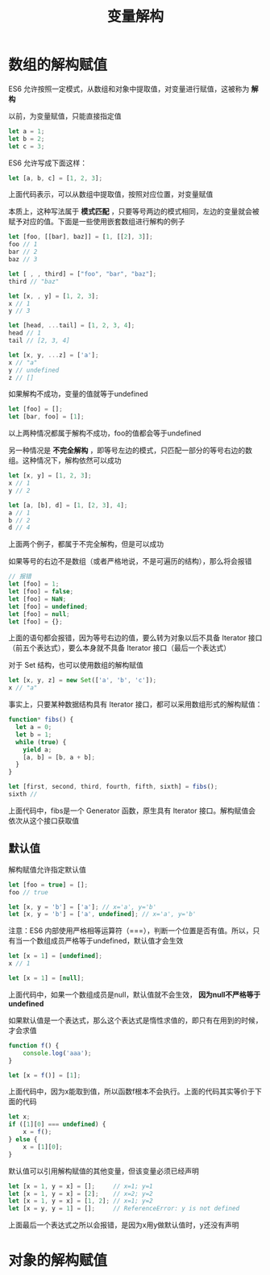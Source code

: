 #+TITLE: 变量解构
#+HTML_HEAD: <link rel="stylesheet" type="text/css" href="css/main.css" />
#+HTML_LINK_UP: let_const.html   
#+HTML_LINK_HOME: es6.html
#+OPTIONS: num:nil timestamp:nil ^:nil 

* 数组的解构赋值

ES6 允许按照一定模式，从数组和对象中提取值，对变量进行赋值，这被称为 *解构* 

以前，为变量赋值，只能直接指定值

#+BEGIN_SRC js
  let a = 1;
  let b = 2;
  let c = 3;
#+END_SRC

ES6 允许写成下面这样：

#+BEGIN_SRC js
  let [a, b, c] = [1, 2, 3];
#+END_SRC

上面代码表示，可以从数组中提取值，按照对应位置，对变量赋值

本质上，这种写法属于 *模式匹配* ，只要等号两边的模式相同，左边的变量就会被赋予对应的值。下面是一些使用嵌套数组进行解构的例子

#+BEGIN_SRC js
  let [foo, [[bar], baz]] = [1, [[2], 3]];
  foo // 1
  bar // 2
  baz // 3

  let [ , , third] = ["foo", "bar", "baz"];
  third // "baz"

  let [x, , y] = [1, 2, 3];
  x // 1
  y // 3

  let [head, ...tail] = [1, 2, 3, 4];
  head // 1
  tail // [2, 3, 4]

  let [x, y, ...z] = ['a'];
  x // "a"
  y // undefined
  z // []
#+END_SRC

如果解构不成功，变量的值就等于undefined

#+BEGIN_SRC js
  let [foo] = [];
  let [bar, foo] = [1];
#+END_SRC

以上两种情况都属于解构不成功，foo的值都会等于undefined

另一种情况是 *不完全解构* ，即等号左边的模式，只匹配一部分的等号右边的数组。这种情况下，解构依然可以成功

#+BEGIN_SRC js
  let [x, y] = [1, 2, 3];
  x // 1
  y // 2

  let [a, [b], d] = [1, [2, 3], 4];
  a // 1
  b // 2
  d // 4
#+END_SRC

上面两个例子，都属于不完全解构，但是可以成功

如果等号的右边不是数组（或者严格地说，不是可遍历的结构），那么将会报错

#+BEGIN_SRC js
  // 报错
  let [foo] = 1;
  let [foo] = false;
  let [foo] = NaN;
  let [foo] = undefined;
  let [foo] = null;
  let [foo] = {};
#+END_SRC

上面的语句都会报错，因为等号右边的值，要么转为对象以后不具备 Iterator 接口（前五个表达式），要么本身就不具备 Iterator 接口（最后一个表达式）

对于 Set 结构，也可以使用数组的解构赋值

#+BEGIN_SRC js
  let [x, y, z] = new Set(['a', 'b', 'c']);
  x // "a"
#+END_SRC

事实上，只要某种数据结构具有 Iterator 接口，都可以采用数组形式的解构赋值：

#+BEGIN_SRC js
  function* fibs() {
    let a = 0;
    let b = 1;
    while (true) {
      yield a;
      [a, b] = [b, a + b];
    }
  }

  let [first, second, third, fourth, fifth, sixth] = fibs();
  sixth // 
#+END_SRC

上面代码中，fibs是一个 Generator 函数，原生具有 Iterator 接口。解构赋值会依次从这个接口获取值

** 默认值
解构赋值允许指定默认值

#+BEGIN_SRC js
  let [foo = true] = [];
  foo // true

  let [x, y = 'b'] = ['a']; // x='a', y='b'
  let [x, y = 'b'] = ['a', undefined]; // x='a', y='b'
#+END_SRC

注意：ES6 内部使用严格相等运算符（===），判断一个位置是否有值。所以，只有当一个数组成员严格等于undefined，默认值才会生效

#+BEGIN_SRC js
  let [x = 1] = [undefined];
  x // 1

  let [x = 1] = [null];
#+END_SRC

上面代码中，如果一个数组成员是null，默认值就不会生效， *因为null不严格等于undefined* 

如果默认值是一个表达式，那么这个表达式是惰性求值的，即只有在用到的时候，才会求值
#+BEGIN_SRC js
  function f() {
      console.log('aaa');
  }

  let [x = f()] = [1];
#+END_SRC
上面代码中，因为x能取到值，所以函数f根本不会执行。上面的代码其实等价于下面的代码

#+BEGIN_SRC js
  let x;
  if ([1][0] === undefined) {
      x = f();
  } else {
      x = [1][0];
  }
#+END_SRC

默认值可以引用解构赋值的其他变量，但该变量必须已经声明
#+BEGIN_SRC js
  let [x = 1, y = x] = [];     // x=1; y=1
  let [x = 1, y = x] = [2];    // x=2; y=2
  let [x = 1, y = x] = [1, 2]; // x=1; y=2
  let [x = y, y = 1] = [];     // ReferenceError: y is not defined
#+END_SRC

上面最后一个表达式之所以会报错，是因为x用y做默认值时，y还没有声明

* 对象的解构赋值 

